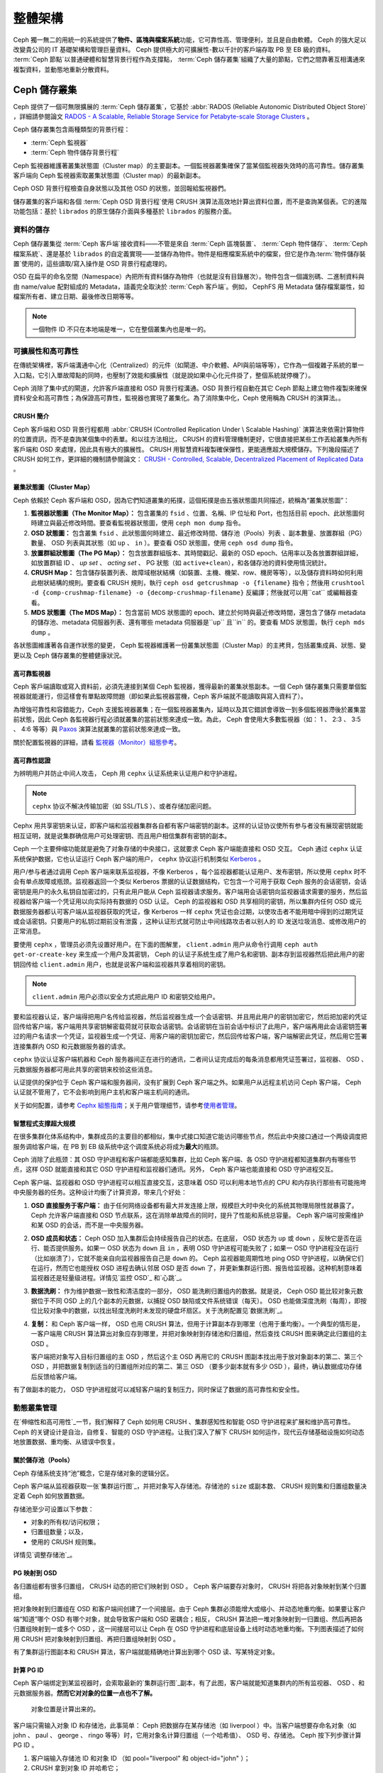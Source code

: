 ==========
 整體架構
==========

Ceph 獨一無二的用統一的系統提供了\ **物件、區塊與檔案系統**\ 功能，它可靠性高、管理\
便利，並且是自由軟體。 Ceph 的強大足以改變貴公司的 IT 基礎架構和管理巨量資料。 \
Ceph 提供極大的可擴展性-數以千計的客戶端存取 PB 至 EB 級的資料。 :term:`Ceph 節點`\ \
以普通硬體和智慧背景行程作為支撐點， :term:`Ceph 儲存叢集`\ 組織了大量的節點，它們\
之間靠著互相溝通來複製資料，並動態地重新分散資料。

.. image:: images/stack.png


Ceph 儲存叢集
=============

Ceph 提供了一個可無限擴展的 :term:`Ceph 儲存叢集`\ ，它基於 \
:abbr:`RADOS (Reliable Autonomic Distributed Object Store)` ，詳細請參閱論文 \
`RADOS - A Scalable, Reliable Storage Service for Petabyte-scale Storage Clusters`_ 。

Ceph 儲存叢集包含兩種類型的背景行程：

- :term:`Ceph 監視器`
- :term:`Ceph 物件儲存背景行程`

.. ditaa::  +---------------+ +---------------+
            |      OSDs     | |    Monitors   |
            +---------------+ +---------------+

Ceph 監視器維護著叢集狀態圖（Cluster map）的主要副本。一個監視器叢集確保了當某個監視器失效時的\
高可靠性。儲存叢集客戶端向 Ceph 監視器索取叢集狀態圖（Cluster map）的最新副本。

Ceph OSD 背景行程檢查自身狀態以及其他 OSD 的狀態，並回報給監視器們。

儲存叢集的客戶端和各個 :term:`Ceph OSD 背景行程`\ 使用 CRUSH 演算法高效地計算出\
資料位置，而不是查詢某個表。它的進階功能包括：基於 ``librados`` 的原生儲存介\
面與多種基於 ``librados`` 的服務介面。


資料的儲存
----------

Ceph 儲存叢集從 :term:`Ceph 客戶端`\ 接收資料——不管是來自 :term:`Ceph 區塊裝置`\ 、 \
:term:`Ceph 物件儲存`\ 、 :term:`Ceph 檔案系統`\ 、還是基於 ``librados`` 的自定義\
實現——並儲存為物件。物件是相應檔案系統中的檔案，但它是作為\ :term:`物件儲存裝置`\ \
使用的，這些讀取/寫入操作是 OSD 背景行程處理的。

.. ditaa:: /-----\       +-----+       +-----+
           | obj |------>| {d} |------>| {s} |
           \-----/       +-----+       +-----+

            Object         File         Disk

OSD 在扁平的命名空間（Namespace）內把所有資料儲存為物件（也就是沒有目錄層次）。物件包含一個識別\
碼、二進制資料與由 name/value 配對組成的 Metadata，語義完全取決於 :term:`Ceph 客戶端`\ 。\
例如， CephFS 用 Metadata 儲存檔案屬性，如檔案所有者、建立日期、最後修改日期等等。


.. ditaa:: /------+------------------------------+----------------\
           | ID   | Binary Data                  | Metadata       |
           +------+------------------------------+----------------+
           | 1234 | 0101010101010100110101010010 | name1 = value1 |
           |      | 0101100001010100110101010010 | name2 = value2 |
           |      | 0101100001010100110101010010 | nameN = valueN |
           \------+------------------------------+----------------/

.. note:: 一個物件 ID 不只在本地端是唯一，它在整個叢集內也是唯一的。


.. index:: architecture; high availability, scalability

可擴展性和高可靠性
----------------

在傳統架構裡，客戶端溝通中心化（Centralized）的元件（如閘道、中介軟體、API與前端等等），它作為一個\
複雜子系統的單一入口點，它引入單故障點的同時，也壓制了效能和擴展性（就是說如果中心化元\
件掛了，整個系統就停機了）。

Ceph 消除了集中式的閘道，允許客戶端直接和 OSD 背景行程溝通。OSD 背景行程自動在其它 \
Ceph 節點上建立物件複製來確保資料安全和高可靠性；為保證高可靠性，監視器也實現了叢\
集化。為了消除集中化，Ceph 使用稱為 CRUSH 的演算法。。


.. index:: CRUSH; architecture

CRUSH 簡介
~~~~~~~~~~

Ceph 客戶端和 OSD 背景行程都用 :abbr:`CRUSH (Controlled Replication Under \
Scalable Hashing)` 演算法來依需計算物件的位置資訊，而不是查詢某個集中的表單。和以往方\
法相比， CRUSH 的資料管理機制更好，它很直接把某些工作丟給叢集內所有客戶端和 \
OSD 來處理，因此具有極大的擴展性。 CRUSH 用智慧資料複製確保彈性，更能適應超大規模儲\
存。下列幾段描述了CRUSH 如何工作，更詳細的機制請參閱論文： \
`CRUSH - Controlled, Scalable, Decentralized Placement of Replicated Data`_ 。


.. index:: architecture; cluster map

叢集狀態圖（Cluster Map）
~~~~~~~~~~

Ceph 依賴於 Ceph 客戶端和 OSD，因為它們知道叢集的拓撲，這個拓撲是由五張狀態圖共同描\
述，統稱為“叢集狀態圖”：

#. **監視器狀態圖（The Monitor Map）：** 包含叢集的 ``fsid`` 、位置、名稱、IP 位址和 Port，也包括目前 \
   epoch、此狀態圖何時建立與最近修改時間。要查看監視器狀態圖，使用 ``ceph mon dump`` 指令。

#. **OSD 狀態圖：** 包含叢集 ``fsid`` 、此狀態圖何時建立、最近修改時間、儲存池（Pools）列表 \
   、副本數量、放置群組（PG）數量、 OSD 列表與其狀態（如 ``up`` 、 ``in`` ）。要查看 OSD 狀態圖，使用 ``ceph osd dump`` 指令。

#. **放置群組狀態圖（The PG Map）：** 包含放置群組版本、其時間戳記、最新的 OSD epoch、佔用率\
   以及各放置群組詳細，如放置群組 ID 、 `up set` 、 `acting set` 、 PG 狀態（如 ``active+clean``），和各儲存池的資料使用情況統計。

#. **CRUSH Map：** 包含儲存裝置列表、故障域樹狀結構（如裝置、主機、機架、row、機房等等），以及儲存資料時如何利用此樹狀結構的規則。要查看 CRUSH 規則，執行 ``ceph osd getcrushmap -o {filename}`` 指令；然後用 ``crushtool -d {comp-crushmap-filename} -o {decomp-crushmap-filename}`` 反編譯；然後就可以用``cat`` 或編輯器查看。

#. **MDS 狀態圖（The MDS Map）：** 包含當前 MDS 狀態圖的 epoch、建立於何時與最近修改時間，還包含了儲存 metadata 的儲存池、metadata 伺服器列表、還有哪些 metadata 伺服器是``up`` 且``in`` 的。要查看 MDS 狀態圖，執行 ``ceph mds dump`` 。

各狀態圖維護著各自運作狀態的變更， Ceph 監視器維護著一份叢集狀態圖（Cluster Map）的主拷貝，包括叢\
集成員、狀態、變更以及 Ceph 儲存叢集的整體健康狀況。


.. index:: high availability; monitor architecture

高可靠監視器
~~~~~~~~~~~~

Ceph 客戶端讀取或寫入資料前，必須先連接到某個 Ceph 監視器，獲得最新的叢集狀態副本。一\
個 Ceph 儲存叢集只需要單個監視器就能運行，但這樣會有單點故障問題（即如果此監視器當機，Ceph 客戶端就不能讀取與寫入資料了）。

為增強可靠性和容錯能力，Ceph 支援監視器叢集；在一個監視器叢集內，延時以及其它錯誤\
會導致一到多個監視器滯後於叢集當前狀態，因此 Ceph 各監視器行程必須就叢集的當\
前狀態來達成一致。為此， Ceph 會使用大多數監視器（如： 1 、 2:3 、 3:5 、 4:6 等\
等）與 `Paxos`_ 演算法就叢集的當前狀態來達成一致。

關於配置監視器的詳細，請看 \ `監視器（Monitor）組態參考`_\ 。


.. index:: architecture; high availability authentication

高可靠性認證
~~~~~~~~~~~~

为辨明用户并防止中间人攻击， Ceph 用 ``cephx`` 认证系统来认证用户和守护进程。

.. note:: ``cephx`` 协议不解决传输加密（如 SSL/TLS ）、或者存储加密问题。

Cephx 用共享密钥来认证，即客户端和监视器集群各自都有客户端密钥的副本。这样的认证协\
议使所有参与者没有展现密钥就能相互证明，就是说集群确信用户可处理密钥、而且用户相信集\
群有密钥的副本。

Ceph 一个主要伸缩功能就是避免了对象存储的中央接口，这就要求 Ceph 客户端能直接和 \
OSD 交互。 Ceph 通过 ``cephx`` 认证系统保护数据，它也认证运行 Ceph 客户端的用户， \
``cephx`` 协议运行机制类似 `Kerberos`_ 。

用户/参与者通过调用 Ceph 客户端来联系监视器，不像 Kerberos ，每个监视器都能认证用\
户、发布密钥，所以使用 ``cephx`` 时不会有单点故障或瓶颈。监视器返回一个类似 \
Kerberos 票据的认证数据结构，它包含一个可用于获取 Ceph 服务的会话密钥，会话密钥是用\
户的永久私钥自加密过的，只有此用户能从 Ceph 监视器请求服务。客户端用会话密钥向监视\
器请求需要的服务，然后监视器给客户端一个凭证用以向实际持有数据的 OSD 认证。 Ceph 的\
监视器和 OSD 共享相同的密钥，所以集群内任何 OSD 或元数据服务器都认可客户端从监视器\
获取的凭证，像 Kerberos 一样 ``cephx`` 凭证也会过期，以使攻击者不能用暗中得到的过\
期凭证或会话密钥。只要用户的私钥过期前没有泄露 ，这种认证形式就可防止中间线路攻击者\
以别人的 ID 发送垃圾消息、或修改用户的正常消息。

要使用 ``cephx`` ，管理员必须先设置好用户。在下面的图解里， ``client.admin`` 用户\
从命令行调用  ``ceph auth get-or-create-key`` 来生成一个用户及其密钥， Ceph 的认\
证子系统生成了用户名和密钥、副本存到监视器然后把此用户的密钥回传给 \
``client.admin`` 用户，也就是说客户端和监视器共享着相同的密钥。

.. note:: ``client.admin`` 用户必须以安全方式把此用户 ID 和密钥交给用户。

.. ditaa:: +---------+     +---------+
           | Client  |     | Monitor |
           +---------+     +---------+
                |  request to   |
                | create a user |
                |-------------->|----------+ create user
                |               |          | and
                |<--------------|<---------+ store key
                | transmit key  |
                |               |


要和监视器认证，客户端得把用户名传给监视器，然后监视器生成一个会话密钥、并且用此用户\
的密钥加密它，然后把加密的凭证回传给客户端，客户端用共享密钥解密载荷就可获取会话密\
钥。会话密钥在当前会话中标识了此用户，客户端再用此会话密钥签署过的用户名请求一个凭\
证，监视器生成一个凭证、用客户端的密钥加密它，然后回传给客户端，客户端解密此凭证，\
然后用它签署连接集群内 OSD 和元数据服务器的请求。

.. ditaa:: +---------+     +---------+
           | Client  |     | Monitor |
           +---------+     +---------+
                |  authenticate |
                |-------------->|----------+ generate and
                |               |          | encrypt
                |<--------------|<---------+ session key
                | transmit      |
                | encrypted     |
                | session key   |
                |               |
                |-----+ decrypt |
                |     | session |
                |<----+ key     |
                |               |
                |  req. ticket  |
                |-------------->|----------+ generate and
                |               |          | encrypt
                |<--------------|<---------+ ticket
                | recv. ticket  |
                |               |
                |-----+ decrypt |
                |     | ticket  |
                |<----+         |


``cephx`` 协议认证客户端机器和 Ceph 服务器间正在进行的通讯，二者间认证完成后的每条\
消息都用凭证签署过，监视器、 OSD 、元数据服务器都可用此共享的密钥来校验这些消息。

.. ditaa:: +---------+     +---------+     +-------+     +-------+
           |  Client |     | Monitor |     |  MDS  |     |  OSD  |
           +---------+     +---------+     +-------+     +-------+
                |  request to   |              |             |
                | create a user |              |             |
                |-------------->| mon and      |             |
                |<--------------| client share |             |
                |    receive    | a secret.    |             |
                | shared secret |              |             |
                |               |<------------>|             |
                |               |<-------------+------------>|
                |               | mon, mds,    |             |
                | authenticate  | and osd      |             |
                |-------------->| share        |             |
                |<--------------| a secret     |             |
                |  session key  |              |             |
                |               |              |             |
                |  req. ticket  |              |             |
                |-------------->|              |             |
                |<--------------|              |             |
                | recv. ticket  |              |             |
                |               |              |             |
                |   make request (CephFS only) |             |
                |----------------------------->|             |
                |<-----------------------------|             |
                | receive response (CephFS only)             |
                |                                            |
                |                make request                |
                |------------------------------------------->|
                |<-------------------------------------------|
                               receive response

认证提供的保护位于 Ceph 客户端和服务器间，没有扩展到 Ceph 客户端之外。如果用户从远\
程主机访问 Ceph 客户端， Ceph 认证就不管用了，它不会影响到用户主机和客户端主机间的\
通讯。

关于如何配置，请参考 `Cephx 組態指南`_\ ；关于用户管理细节，请参考\ \
`使用者管理`_\ 。


.. index:: architecture; smart daemons and scalability

智慧程式支撑超大规模
~~~~~~~~~~~~~~~~~~~~

在很多集群化体系结构中，集群成员的主要目的都相似，集中式接口知道它能访问哪些节点，然\
后此中央接口通过一个两级调度把服务调给客户端，在 PB 到 EB 级系统中这个调度系统必将\
成为\ **最大**\ 的瓶颈。

Ceph 消除了此瓶颈：其 OSD 守护进程和客户端都能感知集群，比如 Ceph 客户端、各 OSD \
守护进程都知道集群内有哪些节点，这样 OSD 就能直接和其它 OSD 守护进程和监视器们通\
讯。另外， Ceph 客户端也能直接和 OSD 守护进程交互。

Ceph 客户端、监视器和 OSD 守护进程可以相互直接交互，这意味着 OSD 可以利用本地节点\
的 CPU 和内存执行那些有可能拖垮中央服务器的任务。这种设计均衡了计算资源，带来几个好\
处：

#. **OSD 直接服务于客户端：** 由于任何网络设备都有最大并发连接上限，规模巨大时中央\
   化的系统其物理局限性就暴露了。 Ceph 允许客户端直接和 OSD 节点联系，这在消除单故\
   障点的同时，提升了性能和系统总容量。 Ceph 客户端可按需维护和某 OSD 的会话，而不\
   是一中央服务器。

#. **OSD 成员和状态：** Ceph OSD 加入集群后会持续报告自己的状态。在底层， OSD 状态\
   为 ``up`` 或 ``down`` ，反映它是否在运行、能否提供服务。如果一 OSD 状态为 \
   ``down`` 且 ``in`` ，表明 OSD 守护进程可能失败了；如果一 OSD 守护进程没在运行\
   （比如崩溃了），它就不能亲自向监视器报告自己是 ``down`` 的。 Ceph 监视器能周期\
   性地 ping OSD 守护进程，以确保它们在运行，然而它也能授权 OSD 进程去确认邻居 \
   OSD 是否 ``down`` 了，并更新集群运行图、报告给监视器。这种机制意味着监视器还是轻\
   量级进程。详情见\ `监控 OSD`_ 和\ `心跳`_\ 。

#. **数据洗刷：** 作为维护数据一致性和清洁度的一部分， OSD 能洗刷归置组内的数据。就\
   是说， Ceph OSD 能比较对象元数据位于不同 OSD 上的几个副本的元数据，以捕捉 OSD \
   缺陷或文件系统错误（每天）。 OSD 也能做深度洗刷（每周），即按位比较对象中的数\
   据，以找出轻度洗刷时未发现的硬盘坏扇区。关于洗刷配置见\ `数据洗刷`_\ 。

#. **复制：** 和 Ceph 客户端一样， OSD 也用 CRUSH 算法，但用于计算副本存到哪里（也\
   用于重均衡）。一个典型的情形是，一客户端用 CRUSH 算法算出对象应存到哪里，并把对\
   象映射到存储池和归置组，然后查找 CRUSH 图来确定此归置组的主 OSD 。

   客户端把对象写入目标归置组的主 OSD ，然后这个主 OSD 再用它的 CRUSH 图副本找出用\
   于放对象副本的第二、第三个 OSD ，并把数据复制到适当的归置组所对应的第二、第三 \
   OSD （要多少副本就有多少 OSD ），最终，确认数据成功存储后反馈给客户端。

.. ditaa::
             +----------+
             |  Client  |
             |          |
             +----------+
                 *  ^
      Write (1)  |  |  Ack (6)
                 |  |
                 v  *
            +-------------+
            | Primary OSD |
            |             |
            +-------------+
              *  ^   ^  *
    Write (2) |  |   |  |  Write (3)
       +------+  |   |  +------+
       |  +------+   +------+  |
       |  | Ack (4)  Ack (5)|  |
       v  *                 *  v
 +---------------+   +---------------+
 | Secondary OSD |   | Tertiary OSD  |
 |               |   |               |
 +---------------+   +---------------+

有了做副本的能力， OSD 守护进程就可以减轻客户端的复制压力，同时保证了数据的高可靠性\
和安全性。


動態叢集管理
------------

在\ `伸缩性和高可用性`_\ 一节，我们解释了 Ceph 如何用 CRUSH 、集群感知性和智能 \
OSD 守护进程来扩展和维护高可靠性。 Ceph 的关键设计是自治，自修复、智能的 OSD 守护进\
程。让我们深入了解下 CRUSH 如何运作，现代云存储基础设施如何动态地放置数据、重均衡、\
从错误中恢复。


.. index:: architecture; pools

關於儲存池（Pools）
~~~~~~~~~~

Ceph 存储系统支持“池”概念，它是存储对象的逻辑分区。

Ceph 客户端从监视器获取一张\ `集群运行图`_\ ，并把对象写入存储池。存储池的 \
``size`` 或副本数、 CRUSH 规则集和归置组数量决定着 Ceph 如何放置数据。

.. ditaa::
            +--------+  Retrieves  +---------------+
            | Client |------------>|  Cluster Map  |
            +--------+             +---------------+
                 |
                 v      Writes
              /-----\
              | obj |
              \-----/
                 |      To
                 v
            +--------+           +---------------+
            |  Pool  |---------->| CRUSH Ruleset |
            +--------+  Selects  +---------------+


存储池至少可设置以下参数：

- 对象的所有权/访问权限；
- 归置组数量；以及，
- 使用的 CRUSH 规则集。

详情见\ `调整存储池`_\ 。


.. index: architecture; placement group mapping

PG 映射到 OSD
~~~~~~~~~~~~~

各归置组都有很多归置组， CRUSH 动态的把它们映射到 OSD 。 Ceph 客户端要存对象时， \
CRUSH 将把各对象映射到某个归置组。

把对象映射到归置组在 OSD 和客户端间创建了一个间接层。由于 Ceph 集群必须能增大或缩\
小、并动态地重均衡。如果要让客户端“知道”哪个 OSD 有哪个对象，就会导致客户端和 OSD \
密耦合；相反， CRUSH 算法把一堆对象映射到一归置组、然后再把各归置组映射到一或多个 \
OSD ，这一间接层可以让 Ceph 在 OSD 守护进程和底层设备上线时动态地重均衡。下列图表描\
述了如何用 CRUSH 把对象映射到归置组、再把归置组映射到 OSD 。

.. ditaa::
           /-----\  /-----\  /-----\  /-----\  /-----\
           | obj |  | obj |  | obj |  | obj |  | obj |
           \-----/  \-----/  \-----/  \-----/  \-----/
              |        |        |        |        |
              +--------+--------+        +---+----+
              |                              |
              v                              v
   +-----------------------+      +-----------------------+
   |  Placement Group #1   |      |  Placement Group #2   |
   |                       |      |                       |
   +-----------------------+      +-----------------------+
               |                              |
               |      +-----------------------+---+
        +------+------+-------------+             |
        |             |             |             |
        v             v             v             v
   /----------\  /----------\  /----------\  /----------\
   |          |  |          |  |          |  |          |
   |  OSD #1  |  |  OSD #2  |  |  OSD #3  |  |  OSD #4  |
   |          |  |          |  |          |  |          |
   \----------/  \----------/  \----------/  \----------/

有了集群运行图副本和 CRUSH 算法，客户端就能精确地计算出到哪个 OSD 读、写某特定对象。


.. index:: architecture; calculating PG IDs

計算 PG ID
~~~~~~~~~~

Ceph 客户端绑定到某监视器时，会索取最新的\ `集群运行图`_\ 副本，有了此图，客户端就\
能知道集群内的所有监视器、 OSD 、和元数据服务器。\ **然而它对对象的位置一点也不了解。**

.. epigraph::

	对象位置是计算出来的。


客户端只需输入对象 ID 和存储池，此事简单： Ceph 把数据存在某存储池（如 liverpool ）\
中。当客户端想要存命名对象（如 john 、 paul 、 george 、 ringo 等等）时，它用对象\
名计算归置组（一个哈希值）、 OSD 号、存储池。 Ceph 按下列步骤计算 PG ID 。

#. 客户端输入存储池 ID 和对象 ID （如 pool="liverpool" 和 object-id="john" ）；
#. CRUSH 拿到对象 ID 并哈希它；
#. CRUSH 用 OSD 数（如 ``58`` ）对哈希值取模，这就是归置组 ID ；
#. CRUSH 根据存储池名取得存储池 ID （如liverpool = ``4`` ）；
#. CRUSH 把存储池 ID 加到PG ID（如 ``4.58`` ）之前。

计算对象位置远快于查询定位， \
:abbr:`CRUSH (Controlled Replication Under Scalable Hashing)` 算法允许客户端计\
算对象\ *应该*\ 存到哪里，并允许客户端连接存储此主 OSD 来存储或检索对象。


.. index:: architecture; PG Peering

互聯和子集
~~~~~~~~~~

在前面的章节中，我们注意到 OSD 守护进程相互检查心跳并回馈给监视器；它们的另一行为\
叫“互联（ peering ）”，这是一种把一归置组内所有对象（及其元数据）所在的 OSD 带到一\
致状态的过程。事实上， OSD 守护进程会向监视器\ `报告互联失败`_\ ，互联问题一般会自\
行恢复，然而如果问题一直持续，你也许得参照\ `互联失败排障`_\ 解决。

.. Note:: 对状态达成一致并不意味着 PG 持有最新内容。

Ceph 存储集群被设计为至少存储两份（即 ``size = 2`` ），这是保证数据安全的最小需\
求。为保证高可靠性， Ceph 存储集群应该至少保存一对象的两个副本（如 ``size = 3`` \
且 ``min size = 2`` ），这样才能在维持数据安全的同时、仍保持在 ``degraded`` 状态。

回想前面\ `智能程序支撑超大规模`_\ 中的图表，我们没明确地提 OSD 守护进程的名字（如 \
``osd.0`` 、 ``osd.1`` 等等），而是称之为\ *主*\ 、\ *次*\ 、以此类推。按惯例，\ \
*主 OSD* 是 *acting set* 中的第一个 OSD ，而且它负责协调各归置组的互联进程，所以称\
之为\ *主 OSD* ；也\ *只有它*\ 会接受客户端到某归置组的初始写入请求。

当一系列 OSD 负责一归置组时，这一系列的 OSD 就成为一个 *acting set* 。一个 \
*acting set* 可对应当前负责此归置组的一些 OSD ，或者说一些 OSD 在一些时间结上负责\
某个特定归置组。

OSD 守护进程作为 *acting set* 的一部分，不一定总在 ``up`` 状态。当一 OSD 在 \
*acting set* 中是 ``up`` 状态时，它就是 ``up set`` 的一部分。 ``up set`` 是个重要\
特征，因为某 OSD 失败时 Ceph 会把 PG 映射到其他 OSD 。

.. note:: 在某 PG 的 *acting set* 中包含了 ``osd.25`` 、 ``osd.32`` 和 \
   ``osd.61`` ，第一个 ``osd.25`` 是主 OSD ，如果它失败了，第二个 ``osd.32`` 就成\
   为主 OSD ， ``osd.25`` 会被移出 *up set* 。


.. index:: architecture; Rebalancing

重新平衡
~~~~~~

你向 Ceph 存储集群新增一 OSD 守护进程时，集群运行图就要用新增的 OSD 更新。回想\ \
`计算 PG ID`_ ，这个动作会更改集群运行图，因此也改变了对象位置，因为计算时的输入条\
件变了。下面的图描述了重均衡过程（此图很粗略，因为在大型集群里变动幅度小的多），是\
其中的一些而不是所有 PG 都从已有 OSD （ OSD 1 和 2 ）迁移到新 OSD （ OSD 3 ）。即\
使在重均衡中， CRUSH 都是稳定的，很多归置组仍维持最初的配置，且各 OSD 都腾出了些空\
间，所以重均衡完成后新 OSD 上不会有到突增负载。


.. ditaa::
           +--------+     +--------+
   Before  |  OSD 1 |     |  OSD 2 |
           +--------+     +--------+
           |  PG #1 |     | PG #6  |
           |  PG #2 |     | PG #7  |
           |  PG #3 |     | PG #8  |
           |  PG #4 |     | PG #9  |
           |  PG #5 |     | PG #10 |
           +--------+     +--------+

           +--------+     +--------+     +--------+
    After  |  OSD 1 |     |  OSD 2 |     |  OSD 3 |
           +--------+     +--------+     +--------+
           |  PG #1 |     | PG #7  |     |  PG #3 |
           |  PG #2 |     | PG #8  |     |  PG #6 |
           |  PG #4 |     | PG #10 |     |  PG #9 |
           |  PG #5 |     |        |     |        |
           |        |     |        |     |        |
           +--------+     +--------+     +--------+


.. index:: architecture; Data Scrubbing

資料一致性
~~~~~~~~~~

作为维护数据一致和清洁的一部分， OSD 也能洗刷归置组内的对象，也就是说， OSD 会比较\
归置组内位于不同 OSD 的各对象副本的元数据。洗刷（通常每天执行）是为捕获 OSD 缺陷和\
文件系统错误， OSD 也能执行深度洗刷：按位比较对象内的数据；深度洗刷（通常每周执行）\
是为捕捉磁盘上的坏扇区，在轻度洗刷时不可能发现此问题。

关于数据洗刷的配置见\ `数据洗刷`_\ 。


.. index:: erasure coding

抹除編碼
--------

纠删码存储池把各对象存储为 ``K+M`` 个数据块，其中有 ``K`` 个数据块和 ``M`` \
个编码块。此存储池的尺寸为 ``K+M`` ，这样各块被存储到位于 acting set 中的 \
OSD ，块的位置也作为对象属性保存下来了。

比如一纠删码存储池创建时分配了五个 OSD （ ``K+M = 5`` ）并容忍其中两个丢失\
（ ``M = 2`` ）。


讀取和寫入編碼塊
~~~~~~~~~~~~~~~~

当包含 ``ABCDEFGHI`` 的对象 **NYAN** 被写入存储池时，纠删编码功能把内容分割\
为三个数据块，只是简单地切割为三份：第一份包含 ``ABC`` 、第二份是 ``DEF`` 、\
最后是 ``GHI`` ，若内容长度不是 ``K`` 的倍数则需填充；此功能还会创建两个编码\
块：第四个是 ``YXY`` 、第五个是 ``GQC`` ，各块分别存入 acting set 中的 OSD \
内。这些块以相同的名字（ **NYAN** ）存入对象、但是位于不同的 OSD 上；分块顺\
序也必须保留，被存储为对象的一个属性（ ``shard_t`` ）追加到名字后面。包含 \
``ABC`` 的块 1 存储在 **OSD5** 上、包含 ``YXY`` 的块 4 存储在 **OSD3** 上。


.. ditaa::
                            +-------------------+
                       name |       NYAN        |
                            +-------------------+
                    content |     ABCDEFGHI     |
                            +--------+----------+
                                     |
                                     |
                                     v
                              +------+------+
              +---------------+ encode(3,2) +-----------+
              |               +--+--+---+---+           |
              |                  |  |   |               |
              |          +-------+  |   +-----+         |
              |          |          |         |         |
           +--v---+   +--v---+   +--v---+  +--v---+  +--v---+
     name  | NYAN |   | NYAN |   | NYAN |  | NYAN |  | NYAN |
           +------+   +------+   +------+  +------+  +------+
    shard  |  1   |   |  2   |   |  3   |  |  4   |  |  5   |
           +------+   +------+   +------+  +------+  +------+
  content  | ABC  |   | DEF  |   | GHI  |  | YXY  |  | QGC  |
           +--+---+   +--+---+   +--+---+  +--+---+  +--+---+
              |          |          |         |         |
              |          |          v         |         |
              |          |       +--+---+     |         |
              |          |       | OSD1 |     |         |
              |          |       +------+     |         |
              |          |                    |         |
              |          |       +------+     |         |
              |          +------>| OSD2 |     |         |
              |                  +------+     |         |
              |                               |         |
              |                  +------+     |         |
              |                  | OSD3 |<----+         |
              |                  +------+               |
              |                                         |
              |                  +------+               |
              |                  | OSD4 |<--------------+
              |                  +------+
              |
              |                  +------+
              +----------------->| OSD5 |
                                 +------+


从纠删码存储池中读取 **NYAN** 对象时，解码功能会读取三个块：包含 ``ABC`` 的\
块 1 ，包含 ``GHI`` 的块 3 和包含 ``YXY`` 的块 4 ，然后重建对象的原始内容 \
``ABCDEFGHI`` 。解码功能被告知块 2 和 5 丢失了（被称为“擦除”），块 5 不可读\
是因为 **OSD4** 出局了； **OSD2** 是最慢的，其数据未被采纳。只要有三块读出就\
可以成功调用解码功能。

.. ditaa::
	                         +-------------------+
	                    name |       NYAN        |
	                         +-------------------+
	                 content |     ABCDEFGHI     |
	                         +---------+---------+
	                                   ^
	                                   |
	                                   |
	                           +-------+-------+
	                           |  decode(3,2)  |
	            +------------->+  erasures 2,5 +<-+
	            |              |               |  |
	            |              +-------+-------+  |
	            |                      ^          |
	            |                      |          |
	            |                      |          |
	         +--+---+   +------+   +---+--+   +---+--+
	   name  | NYAN |   | NYAN |   | NYAN |   | NYAN |
	         +------+   +------+   +------+   +------+
	  shard  |  1   |   |  2   |   |  3   |   |  4   |
	         +------+   +------+   +------+   +------+
	content  | ABC  |   | DEF  |   | GHI  |   | YXY  |
	         +--+---+   +--+---+   +--+---+   +--+---+
	            ^          .          ^          ^
	            |    TOO   .          |          |
	            |    SLOW  .       +--+---+      |
	            |          ^       | OSD1 |      |
	            |          |       +------+      |
	            |          |                     |
	            |          |       +------+      |
	            |          +-------| OSD2 |      |
	            |                  +------+      |
	            |                                |
	            |                  +------+      |
	            |                  | OSD3 |------+
	            |                  +------+
	            |
	            |                  +------+
	            |                  | OSD4 | OUT
	            |                  +------+
	            |
	            |                  +------+
	            +------------------| OSD5 |
	                               +------+


被中斷的完全重新寫入
~~~~~~~~~~~~~~~~

在纠删码存储池中， up set 中的主 OSD 接受所有写操作，它负责把载荷编码为 \
``K+M`` 个块并发送给其它 OSD 。它也负责维护归置组日志的一份权威版本。

在下图中，已创建了一个参数为 ``K = 2 + M = 1`` 的纠删编码归置组，存储在三个 \
OSD 上，两个存储 ``K`` 、一个存 ``M`` 。此归置组的 acting set 由 **OSD 1** 、\
**OSD 2** 、 **OSD 3** 组成。一个对象已被编码并存进了各 OSD ：块 ``D1v1`` \
（即数据块号为 1 ，版本为 1 ）在 **OSD 1** 上、 ``D2v1`` 在 **OSD 2** 上、 \
``C1v1`` （即编码块号为 1 ，版本为 1 ）在 **OSD 3** 上。各 OSD 上的归置组日\
志都相同（即 ``1,1`` ，表明 epoch 为 1 ，版本为 1 ）。


.. ditaa::
     Primary OSD

   +-------------+
   |    OSD 1    |             +-------------+
   |         log |  Write Full |             |
   |  +----+     |<------------+ Ceph Client |
   |  |D1v1| 1,1 |      v1     |             |
   |  +----+     |             +-------------+
   +------+------+
          |
          |
          |          +-------------+
          |          |    OSD 2    |
          |          |         log |
          +--------->+  +----+     |
          |          |  |D2v1| 1,1 |
          |          |  +----+     |
          |          +-------------+
          |
          |          +-------------+
          |          |    OSD 3    |
          |          |         log |
          +--------->|  +----+     |
                     |  |C1v1| 1,1 |
                     |  +----+     |
                     +-------------+

**OSD 1** 是主的，它从客户端收到了 **WRITE FULL** 请求，这意味着净载荷将会完\
全取代此对象，而非部分覆盖。此对象的版本 2 （ v2 ）将被创建以取代版本 1 \
（ v1 ）。 **OSD 1** 把净载荷编码为三块： ``D1v2`` （即数据块号 1 、版本 2 ）\
将存入 **OSD 1** 、 ``D2v2`` 在 **OSD 2** 上、 ``C1v2`` （即编码块号 1 版本 \
2 ）在 **OSD 3** 上，各块分别被发往目标 OSD ，包括主 OSD ，它除了存储块还负\
责处理写操作和维护归置组日志的权威版本。当某个 OSD 收到写入块的指令消息后，\
它也会新建一条归置组日志来反映变更，比如在 **OSD 3** 存储 ``C1v2`` 时它也会\
把 ``1,2`` （即 epoch 为 1 、版本为 2 ）写入它自己的日志。因为 OSD 们是异步\
工作的，当某些块还“飞着”时（像 ``D2v2`` ），其它的可能已经被确认存在磁盘上了\
（像 ``C1v1`` 和 ``D1v1`` ）。

.. ditaa::

     Primary OSD

   +-------------+
   |    OSD 1    |
   |         log |
   |  +----+     |             +-------------+
   |  |D1v2| 1,2 |  Write Full |             |
   |  +----+     +<------------+ Ceph Client |
   |             |      v2     |             |
   |  +----+     |             +-------------+
   |  |D1v1| 1,1 |
   |  +----+     |
   +------+------+
          |
          |
          |           +------+------+
          |           |    OSD 2    |
          |  +------+ |         log |
          +->| D2v2 | |  +----+     |
          |  +------+ |  |D2v1| 1,1 |
          |           |  +----+     |
          |           +-------------+
          |
          |           +-------------+
          |           |    OSD 3    |
          |           |         log |
          |           |  +----+     |
          |           |  |C1v2| 1,2 |
          +---------->+  +----+     |
                      |             |
                      |  +----+     |
                      |  |C1v1| 1,1 |
                      |  +----+     |
                      +-------------+


如果一切顺利，各块被证实已在 acting set 中的 OSD 上了，日志的 \
``last_complete`` 指针就会从 ``1,1`` 改为指向 ``1,2`` 。

.. ditaa::

     Primary OSD

   +-------------+
   |    OSD 1    |
   |         log |
   |  +----+     |             +-------------+
   |  |D1v2| 1,2 |  Write Full |             |
   |  +----+     +<------------+ Ceph Client |
   |             |      v2     |             |
   |  +----+     |             +-------------+
   |  |D1v1| 1,1 |
   |  +----+     |
   +------+------+
          |
          |           +-------------+
          |           |    OSD 2    |
          |           |         log |
          |           |  +----+     |
          |           |  |D2v2| 1,2 |
          +---------->+  +----+     |
          |           |             |
          |           |  +----+     |
          |           |  |D2v1| 1,1 |
          |           |  +----+     |
          |           +-------------+
          |
          |           +-------------+
          |           |    OSD 3    |
          |           |         log |
          |           |  +----+     |
          |           |  |C1v2| 1,2 |
          +---------->+  +----+     |
                      |             |
                      |  +----+     |
                      |  |C1v1| 1,1 |
                      |  +----+     |
                      +-------------+


最后，用于存储对象前一版本的文件就可以删除了： **OSD 1** 上的 ``D1v1`` 、 \
**OSD 2** 上的 ``D2v1`` 和 **OSD 3** 上的 ``C1v1`` 。

.. ditaa::
     Primary OSD

   +-------------+
   |    OSD 1    |             +-------------+
   |         log |  Write Full |             |
   |  +----+     |<------------+ Ceph Client |
   |  |D1v2| 1,1 |      v2     |             |
   |  +----+     |             +-------------+
   +------+------+
          |
          |
          |          +-------------+
          |          |    OSD 2    |
          |          |         log |
          +--------->+  +----+     |
          |          |  |D2v2| 1,1 |
          |          |  +----+     |
          |          +-------------+
          |
          |          +-------------+
          |          |    OSD 3    |
          |          |         log |
          +--------->|  +----+     |
                     |  |C1v2| 1,1 |
                     |  +----+     |
                     +-------------+


但是意外发生了，如果 **OSD 1** 挂了、同时 ``D2v2`` 仍飞着，此对象的版本 2 一\
部分已被写入了： **OSD 3** 有一块但是不足以恢复；它丢失了两块： ``D1v2`` 和 \
``D2v2`` ，并且纠删编码参数 ``K = 2`` 、 ``M = 1`` 要求至少有两块可用才能重\
建出第三块。 **OSD 4** 成为新的主 OSD ，它发现 ``last_complete`` 日志条目（即\
在此条目之前，已知所有对象都位于所有前任 acting set 中的 OSD 上、且可用）是 \
``1,1`` 那么它将是新权威日志的头条。

.. ditaa::
   +-------------+
   |    OSD 1    |
   |   (down)    |
   | c333        |
   +------+------+
          |
          |           +-------------+
          |           |    OSD 2    |
          |           |         log |
          |           |  +----+     |
          +---------->+  |D2v1| 1,1 |
          |           |  +----+     |
          |           |             |
          |           +-------------+
          |
          |           +-------------+
          |           |    OSD 3    |
          |           |         log |
          |           |  +----+     |
          |           |  |C1v2| 1,2 |
          +---------->+  +----+     |
                      |             |
                      |  +----+     |
                      |  |C1v1| 1,1 |
                      |  +----+     |
                      +-------------+
     Primary OSD
   +-------------+
   |    OSD 4    |
   |         log |
   |             |
   |         1,1 |
   |             |
   +------+------+


在 **OSD 3** 上发现的日志条目 1,2 与 **OSD 4** 上新的权威日志有分歧：它将被\
忽略、且包含 ``C1v2`` 块的文件也被删除。 ``D1v1`` 块将在洗刷期间通过纠删码库\
的 ``decode`` 解码功能重建，并存储到新的主 **OSD 4** 上。


.. ditaa::
     Primary OSD

   +-------------+
   |    OSD 4    |
   |         log |
   |  +----+     |
   |  |D1v1| 1,1 |
   |  +----+     |
   +------+------+
          ^
          |
          |          +-------------+
          |          |    OSD 2    |
          |          |         log |
          +----------+  +----+     |
          |          |  |D2v1| 1,1 |
          |          |  +----+     |
          |          +-------------+
          |
          |          +-------------+
          |          |    OSD 3    |
          |          |         log |
          +----------|  +----+     |
                     |  |C1v1| 1,1 |
                     |  +----+     |
                     +-------------+

   +-------------+
   |    OSD 1    |
   |   (down)    |
   | c333        |
   +-------------+

详情见\ `纠删码笔记`_\ 。


分層快取（Cache Tiering）
--------

对于后端存储层上的部分热点数据，缓存层能向 Ceph 客户端提供更好的 IO 性能。缓\
存分层包括创建由相对高速、昂贵的存储设备（如固态硬盘）组成的存储池，并配置为\
缓存层；以及一个后端存储池，可以用纠删码编码的或者相对低速、便宜的设备，作为\
经济存储层。 Ceph 对象管理器会决定往哪里放置对象，分层代理决定何时把缓存层的\
对象刷回后端存储层。所以缓存层和后端存储层对 Ceph 客户端来说是完全透明的。


.. ditaa::
           +-------------+
           | Ceph Client |
           +------+------+
                  ^
     Tiering is   |
    Transparent   |              Faster I/O
        to Ceph   |           +---------------+
     Client Ops   |           |               |
                  |    +----->+   Cache Tier  |
                  |    |      |               |
                  |    |      +-----+---+-----+
                  |    |            |   ^
                  v    v            |   |   Active Data in Cache Tier
           +------+----+--+         |   |
           |   Objecter   |         |   |
           +-----------+--+         |   |
                       ^            |   |   Inactive Data in Storage Tier
                       |            v   |
                       |      +-----+---+-----+
                       |      |               |
                       +----->|  Storage Tier |
                              |               |
                              +---------------+
                                 Slower I/O

详情见\ `缓存分级`_\ 。


.. index:: Extensibility, Ceph Classes

擴展 Ceph
---------

你可以用 'Ceph Classes' 共享对象类来扩展 Ceph 功能， Ceph 会动态地载入位于 \
``osd class dir`` 目录下的 ``.so`` 类文件（即默认的 ``$libdir/rados-classes`` ）。\
如果你实现了一个类，就可以创建新的对象方法去调用 Ceph 对象存储内的原生方法、或者公\
用库或自建库里的其它类方法。

写入时， Ceph 类能调用原生或类方法，对入栈数据执行任意操作、生成最终写事务，并由 \
Ceph 原子地应用。

读出时， Ceph 类能调用原生或类方法，对出栈数据执行任意操作、把数据返回给客户端。

.. topic:: Ceph 类实例

   一个为内容管理系统写的类可能要实现如下功能，它要展示特定尺寸和长宽比的位图，所以\
   入栈图片要裁剪为特定长宽比、缩放它、并嵌入个不可见的版权或水印用于保护知识产权；\
   然后把生成的位图保存为对象。

典型的实现见 ``src/objclass/objclass.h`` 、 ``src/fooclass.cc`` 、和 \
``src/barclass`` 。


小结
----

Ceph 存储集群是动态的——像个生物体。尽管很多存储应用不能完全利用一台普通服务器上的 \
CPU 和 RAM 资源，但是 Ceph 能。从心跳到互联、到重均衡、再到错误恢复， Ceph 都把客\
户端（和中央网关，但在 Ceph 架构中不存在）解脱了，用 OSD 的计算资源完成此工作。参考\
前面的\ `硬件推荐`_\ 和\ `网络配置参考`_\ 理解前述概念，就不难理解 Ceph 如何利用计\
算资源了。


.. index:: Ceph Protocol, librados

Ceph 協定
=========

Ceph 客户端用原生协议和存储集群交互， Ceph 把此功能封装进了 ``librados`` 库，这样\
你就能创建自己的定制客户端了，下图描述了基本架构。

.. ditaa::
            +---------------------------------+
            |  Ceph Storage Cluster Protocol  |
            |           (librados)            |
            +---------------------------------+
            +---------------+ +---------------+
            |      OSDs     | |    Monitors   |
            +---------------+ +---------------+


原生协议和 ``librados``
-----------------------

现代程序都需要可异步通讯的简单对象存储接口。 Ceph 存储集群提供了一个有异步通讯能力\
的简单对象存储接口，此接口提供了直接写入、并行访问集群的功能。

- 存储池操作；
- 快照和写时复制克隆；
- 读/写对象；
  - 创建或删除；
  - 整个对象或某个字节范围；
  - 追加或裁截；
- 创建/设置/获取/删除扩展属性；
- 创建/设置/获取/删除键/值对；
- 混合操作和双重确认；
- 对象类。


.. index:: architecture; watch/notify

对象关注/通知
-------------

客户端可以注册对某个对象的持续兴趣，并使到主 OSD 的会话保持活跃。客户端可\
以发送一通知消息和载荷给所有关注者、并可收集关注者的接收通知。这个功能使\
得客户端可把任意对象用作同步/通讯通道。


.. ditaa:: +----------+     +----------+     +----------+     +---------------+
           | Client 1 |     | Client 2 |     | Client 3 |     | OSD:Object ID |
           +----------+     +----------+     +----------+     +---------------+
                 |                |                |                  |
                 |                |                |                  |
                 |                |  Watch Object  |                  |
                 |--------------------------------------------------->|
                 |                |                |                  |
                 |<---------------------------------------------------|
                 |                |   Ack/Commit   |                  |
                 |                |                |                  |
                 |                |  Watch Object  |                  |
                 |                |---------------------------------->|
                 |                |                |                  |
                 |                |<----------------------------------|
                 |                |   Ack/Commit   |                  |
                 |                |                |   Watch Object   |
                 |                |                |----------------->|
                 |                |                |                  |
                 |                |                |<-----------------|
                 |                |                |    Ack/Commit    |
                 |                |     Notify     |                  |
                 |--------------------------------------------------->|
                 |                |                |                  |
                 |<---------------------------------------------------|
                 |                |     Notify     |                  |
                 |                |                |                  |
                 |                |<----------------------------------|
                 |                |     Notify     |                  |
                 |                |                |<-----------------|
                 |                |                |      Notify      |
                 |                |       Ack      |                  |
                 |----------------+---------------------------------->|
                 |                |                |                  |
                 |                |       Ack      |                  |
                 |                +---------------------------------->|
                 |                |                |                  |
                 |                |                |        Ack       |
                 |                |                |----------------->|
                 |                |                |                  |
                 |<---------------+----------------+------------------|
                 |                     Complete


.. index:: architecture; Striping

資料等量化（Striping）
----------

存储设备都有吞吐量限制，它会影响性能和伸缩性，所以存储系统一般都支持\ `条带化`_\ \
（把连续的信息分段存储于多个设备）以增加吞吐量和性能。数据条带化最常见于 `RAID`_ \
中， RAID 中最接近 Ceph 条带化方式的是 `RAID 0`_ 、或者条带化的卷， Ceph 的条带化\
提供了像 RAID 0 一样的吞吐量、像 N 路 RAID 镜像一样的可靠性、和更快的恢复。

Ceph 提供了三种类型的客户端：块设备、文件系统和对象存储。一个 Ceph 客户端把展现给用\
户的数据格式（一块设备映像、 REST 风格对象、 CephFS 文件系统目录）转换为可存储于 \
Ceph 存储集群的对象。

.. tip:: 在 Ceph 存储集群内存储的那些对象是没条带化的。 Ceph 对象存储、 Ceph 块设\
   备、和 Ceph 文件系统把他们的数据条带化为 Ceph 存储集群内的对象，客户端通过 \
   ``librados`` 直接写入 Ceph 存储集群前必须先自己条带化（和并行 I/O ）才能享用这\
   些优势。

最简单的 Ceph 条带化格式就是拆分为一个对象。 Ceph 客户端分散地把条带单元写入 Ceph \
存储集群的对象，直到对象容量达到上限，才会再创建另一个对象存储未完的数据。这种最简单\
的条带化对小个儿的块设备映像、 S3 、 Swift 对象或 CephFS 文件来说也许足够了；然而这\
种简单的形式不能最大化 Ceph 在归置组间分布数据的能力，也不能最大化性能。下图描述了条\
带化的最简形式：


.. ditaa::
                        +---------------+
                        |  Client Data  |
                        |     Format    |
                        | cCCC          |
                        +---------------+
                                |
                       +--------+-------+
                       |                |
                       v                v
                 /-----------\    /-----------\
                 | Begin cCCC|    | Begin cCCC|
                 | Object  0 |    | Object  1 |
                 +-----------+    +-----------+
                 |  stripe   |    |  stripe   |
                 |  unit 1   |    |  unit 5   |
                 +-----------+    +-----------+
                 |  stripe   |    |  stripe   |
                 |  unit 2   |    |  unit 6   |
                 +-----------+    +-----------+
                 |  stripe   |    |  stripe   |
                 |  unit 3   |    |  unit 7   |
                 +-----------+    +-----------+
                 |  stripe   |    |  stripe   |
                 |  unit 4   |    |  unit 8   |
                 +-----------+    +-----------+
                 | End cCCC  |    | End cCCC  |
                 | Object 0  |    | Object 1  |
                 \-----------/    \-----------/


如果要处理大尺寸图像、大个 S3 或 Swift 对象（如视频）、或大个的 CephFS 目录，你就\
能看到条带化到多个对象能带来显著的读/写性能提升。当客户端能把条带单元并行地写入相应\
对象时，才会有明显的写性能，因为对象映射到了不同的归置组、并对应不同 OSD ，可以分别\
以最大速度写入。到磁盘的写入受限于磁头移动（即 6ms 寻道时间）、存储设备带宽， Ceph \
把写入分布到多个对象（它们映射到了不同归置组和 OSD ），这样可减少每设备寻道次数、联\
合多个驱动器的吞吐量，以达到更高的写（或读）速度。

.. note:: 条带化独立于对象复制。因为 CRUSH 会在 OSD 间复制对象，数据条带是自动被复\
   制的。

在下图中，客户端数据条带化到一个对象集（下图中的 ``object set 1`` ），它包含 4 个\
对象，其中，第一个条带单元是 ``object 0`` 的 ``stripe unit 0`` 、第四个条带是 \
``object 3`` 的 ``stripe unit 3`` ，写完第四个条带，客户端要确认对象集是否满了。如\
果对象集没满，客户端再从第一个对象起写入条带（下图中的 ``object 0`` ）；如果对象集\
满了，客户端就得创建新对象集（下图的 ``object set 2`` ），然后从新对象集中的第一个\
对象（下图中的 ``object 4`` ）起开始写入第一个条带（ ``stripe unit 16`` ）。

.. ditaa::
                          +---------------+
                          |  Client Data  |
                          |     Format    |
                          | cCCC          |
                          +---------------+
                                  |
       +-----------------+--------+--------+-----------------+
       |                 |                 |                 |     +--\
       v                 v                 v                 v        |
 /-----------\     /-----------\     /-----------\     /-----------\  |
 | Begin cCCC|     | Begin cCCC|     | Begin cCCC|     | Begin cCCC|  |
 | Object 0  |     | Object  1 |     | Object  2 |     | Object  3 |  |
 +-----------+     +-----------+     +-----------+     +-----------+  |
 |  stripe   |     |  stripe   |     |  stripe   |     |  stripe   |  |
 |  unit 0   |     |  unit 1   |     |  unit 2   |     |  unit 3   |  |
 +-----------+     +-----------+     +-----------+     +-----------+  |
 |  stripe   |     |  stripe   |     |  stripe   |     |  stripe   |  +-\
 |  unit 4   |     |  unit 5   |     |  unit 6   |     |  unit 7   |    | Object
 +-----------+     +-----------+     +-----------+     +-----------+    +- Set
 |  stripe   |     |  stripe   |     |  stripe   |     |  stripe   |    |   1
 |  unit 8   |     |  unit 9   |     |  unit 10  |     |  unit 11  |  +-/
 +-----------+     +-----------+     +-----------+     +-----------+  |
 |  stripe   |     |  stripe   |     |  stripe   |     |  stripe   |  |
 |  unit 12  |     |  unit 13  |     |  unit 14  |     |  unit 15  |  |
 +-----------+     +-----------+     +-----------+     +-----------+  |
 | End cCCC  |     | End cCCC  |     | End cCCC  |     | End cCCC  |  |
 | Object 0  |     | Object 1  |     | Object 2  |     | Object 3  |  |
 \-----------/     \-----------/     \-----------/     \-----------/  |
                                                                      |
                                                                   +--/

                                                                   +--\
                                                                      |
 /-----------\     /-----------\     /-----------\     /-----------\  |
 | Begin cCCC|     | Begin cCCC|     | Begin cCCC|     | Begin cCCC|  |
 | Object  4 |     | Object  5 |     | Object  6 |     | Object  7 |  |
 +-----------+     +-----------+     +-----------+     +-----------+  |
 |  stripe   |     |  stripe   |     |  stripe   |     |  stripe   |  |
 |  unit 16  |     |  unit 17  |     |  unit 18  |     |  unit 19  |  |
 +-----------+     +-----------+     +-----------+     +-----------+  |
 |  stripe   |     |  stripe   |     |  stripe   |     |  stripe   |  +-\
 |  unit 20  |     |  unit 21  |     |  unit 22  |     |  unit 23  |    | Object
 +-----------+     +-----------+     +-----------+     +-----------+    +- Set
 |  stripe   |     |  stripe   |     |  stripe   |     |  stripe   |    |   2
 |  unit 24  |     |  unit 25  |     |  unit 26  |     |  unit 27  |  +-/
 +-----------+     +-----------+     +-----------+     +-----------+  |
 |  stripe   |     |  stripe   |     |  stripe   |     |  stripe   |  |
 |  unit 28  |     |  unit 29  |     |  unit 30  |     |  unit 31  |  |
 +-----------+     +-----------+     +-----------+     +-----------+  |
 | End cCCC  |     | End cCCC  |     | End cCCC  |     | End cCCC  |  |
 | Object 4  |     | Object 5  |     | Object 6  |     | Object 7  |  |
 \-----------/     \-----------/     \-----------/     \-----------/  |
                                                                      |
                                                                   +--/

三个重要变量决定着 Ceph 如何条带化数据：

- **对象尺寸：** Ceph 存储集群里的对象有最大可配置尺寸（如 2MB 、 4MB 等等），对象\
  尺寸必须足够大才能容纳很多条带单元、而且应该是条带单元的整数倍。

- **条带宽度：** 条带都有可配置的单位尺寸（如 64KB ）。 Ceph 客户端把数据等分成适\
  合写入对象的条带单元，除了最后一个。条带宽度应该是对象尺寸的分数片段，这样对象才\
  能包含很多条带单元。

- **条带数量：** Ceph 客户端把一系列条带单元写入由条带数量所确定的一系列对象，这一\
  系列的对象称为一个对象集。客户端写到对象集内的最后一个对象时，再返回到第一个。

.. important:: 把集群投入生产环境前要先测试条带化配置，因为把数据条带化到对象中之后\
   这些参数就\ **不可**\ 更改了。

Ceph 客户端把数据等分为条带单元并映射到对象后，用 CRUSH 算法把对象映射到归置组、归\
置组映射到 OSD ，然后才能以文件形式存储到硬盘上。

.. note:: 因为客户端写入单个存储池，条带为对象的所有数据也被映射到同一存储池内的归\
   置组，所以它们要共享相同的 CRUSH 图和相同的访问权限。


.. index:: architecture; Ceph Clients

Ceph 客户端
===========

Ceph 客户端包括数种服务接口，有：

- **块设备：** :term:`Ceph 块设备`\ （也叫 RBD ）服务提供了大小可调、精炼、支持快\
  照和克隆。为提供高性能， Ceph 把块设备条带化到整个集群。 Ceph 同时支持直接使用 \
  ``librbd`` 的内核对象（ KO ）和 QEMU 管理程序——避免了虚拟系统上的内核对象过载。

- **对象存储：** :term:`Ceph 对象存储`\ （也叫 RGW ）服务提供了 `REST 风格`_\ \
  的 API ，它有与 Amazon S3 和 OpenStack Swift 兼容的接口。

- **文件系统：** :term:`Ceph 文件系统`\ （ CephFS ）服务提供了兼容 POSIX 的文件系\
  统，可以直接 ``mount`` 或挂载为用户空间文件系统（ FUSE ）。

Ceph 能额外运行多个 OSD 、 MDS 、和监视器来保证伸缩性和高可靠性，下图描述了高级架构。

.. ditaa::
            +--------------+  +----------------+  +-------------+
            | Block Device |  | Object Storage |  |   Ceph FS   |
            +--------------+  +----------------+  +-------------+

            +--------------+  +----------------+  +-------------+
            |    librbd    |  |     librgw     |  |  libcephfs  |
            +--------------+  +----------------+  +-------------+

            +---------------------------------------------------+
            |      Ceph Storage Cluster Protocol (librados)     |
            +---------------------------------------------------+

            +---------------+ +---------------+ +---------------+
            |      OSDs     | |      MDSs     | |    Monitors   |
            +---------------+ +---------------+ +---------------+


.. index:: architecture; Ceph Object Storage

Ceph 物件儲存
-------------

Ceph 对象存储守护进程是 ``radosgw`` ，它是一个 FastCGI 服务，提供了 \
`REST 风格`_ HTTP API 用于存储对象和元数据。它坐落于 Ceph 存储集群之上，有自\
己的数据格式，并维护着自己的用户数据库、认证、和访问控制。 RADOS 网关使用统\
一的命名空间，也就是说，你可以用 OpenStack Swift 兼容的 API 或者 Amazon S3 \
兼容的 API ；例如，你可以用一个程序通过 S3 兼容 API 写入数据、然后用另一个程\
序通过 Swift 兼容 API 读出。

.. topic:: S3/Swift 对象和存储集群对象比较

   Ceph 对象存储用\ *对象*\ 这个术语来描述它存储的数据。 S3 和 Swift 对象不同于 \
   Ceph 写入存储集群的对象， Ceph 对象存储系统内的对象可以映射到 Ceph 存储集群内的\
   对象； S3 和 Swift 对象却不一定 1:1 地映射到存储集群内的对象，它有可能映射到了\
   多个 Ceph 对象。

详情见 `Ceph 对象存储`_\ 。


.. index:: Ceph Block Device; block device; RBD; Rados Block Device

Ceph 區塊裝置
-----------

Ceph 块设备把一个设备映像条带化到集群内的多个对象，其中各对象映射到一个归置组并分布\
出去，这些归置组会散播到整个集群的某些 ``ceph-osd`` 守护进程。

.. important:: 条带化会使 RBD 块设备比单台服务器运行的更好！

瘦接口、可快照的 Ceph 块设备对虚拟化和云计算很有吸引力。在虚拟机场景中，人们一般会\
用 Qemu/KVM 中的 ``rbd`` 网络存储驱动部署 Ceph 块设备，其中宿主机用 ``librbd`` 向\
访客提供块设备服务；很多云计算堆栈用 ``libvirt`` 和管理程序集成。你可以用简配的 \
Ceph 块设备搭配 Qemu 和``libvirt`` 来支持 OpenStack 和 CloudStack ，一起构成完整\
的方案。

现在还没其它管理程序支持 ``librbd`` ，你可以用 Ceph 块设备内核对象向客户端提供块设\
备。其它虚拟化技术，像 Xen 能访问 Ceph 块设备内核对象，用命令行工具 ``rbd`` 实现。


.. index:: Ceph FS; Ceph Filesystem; libcephfs; MDS; metadata server; ceph-mds

Ceph 檔案系統
-------------

Ceph 文件系统（ Ceph FS ）是与 POSIX 兼容的文件系统服务，坐落于基于对象的 Ceph 存\
储集群之上，其内的文件被映射到 Ceph 存储集群内的对象。客户端可以把此文件系统挂载为\
内核对象或用户空间文件系统（ FUSE ）。

.. ditaa::
            +-----------------------+  +------------------------+
            | CephFS Kernel Object  |  |      CephFS FUSE       |
            +-----------------------+  +------------------------+

            +---------------------------------------------------+
            |            Ceph FS Library (libcephfs)            |
            +---------------------------------------------------+

            +---------------------------------------------------+
            |      Ceph Storage Cluster Protocol (librados)     |
            +---------------------------------------------------+

            +---------------+ +---------------+ +---------------+
            |      OSDs     | |      MDSs     | |    Monitors   |
            +---------------+ +---------------+ +---------------+


Ceph 文件系统服务包含随 Ceph 存储集群部署的元数据服务器（ MDS ）。 MDS 的作用是把\
所有文件系统元数据（目录、文件所有者、访问模式等等）永久存储在相当可靠的元数据服务器\
中，元数据驻留在内存中。 MDS （名为 ``ceph-mds`` 的守护进程）存在的原因是，简单的\
文件系统操作像列出目录（ ``ls`` ）、或进入目录（ ``cd`` ），这些操作本无需扰动 \
``OSD`` 。所以把元数据从数据里分出来意味着 Ceph 文件系统能提供高性能服务，又没额外\
增加存储集群负载。

Ceph FS 从数据中分离出了元数据、并存储于 MDS ，文件数据存储于存储集群中的一或多个\
对象。 Ceph 力争兼容 POSIX 。 ``ceph-mds`` 可以只运行一个，也可以分布于多台物理机\
器，以获得高可用性或伸缩性。

- **高可用性：** 多余的 ``ceph-mds`` 例程可处于 `standby` （待命）状态，随时准备\
  替下之前处于 `active` （活跃）状态的失败 ``ceph-mds`` 。这可以轻易做到，因为所有\
  数据、包括日志都存储在 RADOS 上，这个转换过程由 ``ceph-mon`` 自动触发。

- **伸缩性：** 多个 ``ceph-mds`` 例程可以同时处于 `active` 状态，它们会把目录树拆\
  分为子树（和单个热点目录的碎片），在所有活跃服务器间高效地均衡负载。

.. important:: 译者：虽然文档这么说，但实践中还不推荐这样做， MDS 稳定性尚不\
   理想。多个活跃的 MDS 远没一个稳定，即便如此，您也应该先配置起几个 MDS 备用。

待命（ `standby` ）和活跃（ `active` ） MDS 可组合，例如，运行 3 个处于 `active` \
状态的 ``ceph-mds`` 例程以实现扩展、和 1 个 `standby` 例程以实现高可用性。


.. _RADOS - A Scalable, Reliable Storage Service for Petabyte-scale Storage Clusters: http://ceph.com/papers/weil-rados-pdsw07.pdf
.. _Paxos: http://en.wikipedia.org/wiki/Paxos_(computer_science)
.. _監視器（Monitor）組態參考: ../rados/configuration/mon-config-ref
.. _監控 OSD 和放置群組（PG）: ../rados/operations/monitoring-osd-pg
.. _心跳檢查: ../rados/configuration/mon-osd-interaction
.. _監控 OSD: ../rados/operations/monitoring-osd-pg/#monitoring-osds
.. _CRUSH - Controlled, Scalable, Decentralized Placement of Replicated Data: http://ceph.com/papers/weil-crush-sc06.pdf
.. _資料擦洗（scrubbing）: ../rados/configuration/osd-config-ref#scrubbing
.. _回報互聯失敗: ../rados/configuration/mon-osd-interaction#osds-report-peering-failure
.. _互聯失敗排除故障: ../rados/troubleshooting/troubleshooting-pg#placement-group-down-peering-failure
.. _Ceph 認證與授權: ../rados/operations/auth-intro/
.. _硬體推薦: ../install/hardware-recommendations
.. _網路組態參考: ../rados/configuration/network-config-ref
.. _資料等量化（striping）: http://en.wikipedia.org/wiki/Data_striping
.. _RAID: http://en.wikipedia.org/wiki/RAID
.. _RAID 0: http://en.wikipedia.org/wiki/RAID_0#RAID_0
.. _Ceph 物件儲存: ../radosgw/
.. _REST 風格: http://en.wikipedia.org/wiki/RESTful
.. _抹除碼筆記: https://github.com/ceph/ceph/blob/40059e12af88267d0da67d8fd8d9cd81244d8f93/doc/dev/osd_internals/erasure_coding/developer_notes.rst
.. _分層快取: ../rados/operations/cache-tiering
.. _調整儲存池: ../rados/operations/pools#set-pool-values
.. _Kerberos: http://en.wikipedia.org/wiki/Kerberos_(protocol)
.. _Cephx 組態指南: ../rados/configuration/auth-config-ref
.. _使用者管理: ../rados/operations/user-management
